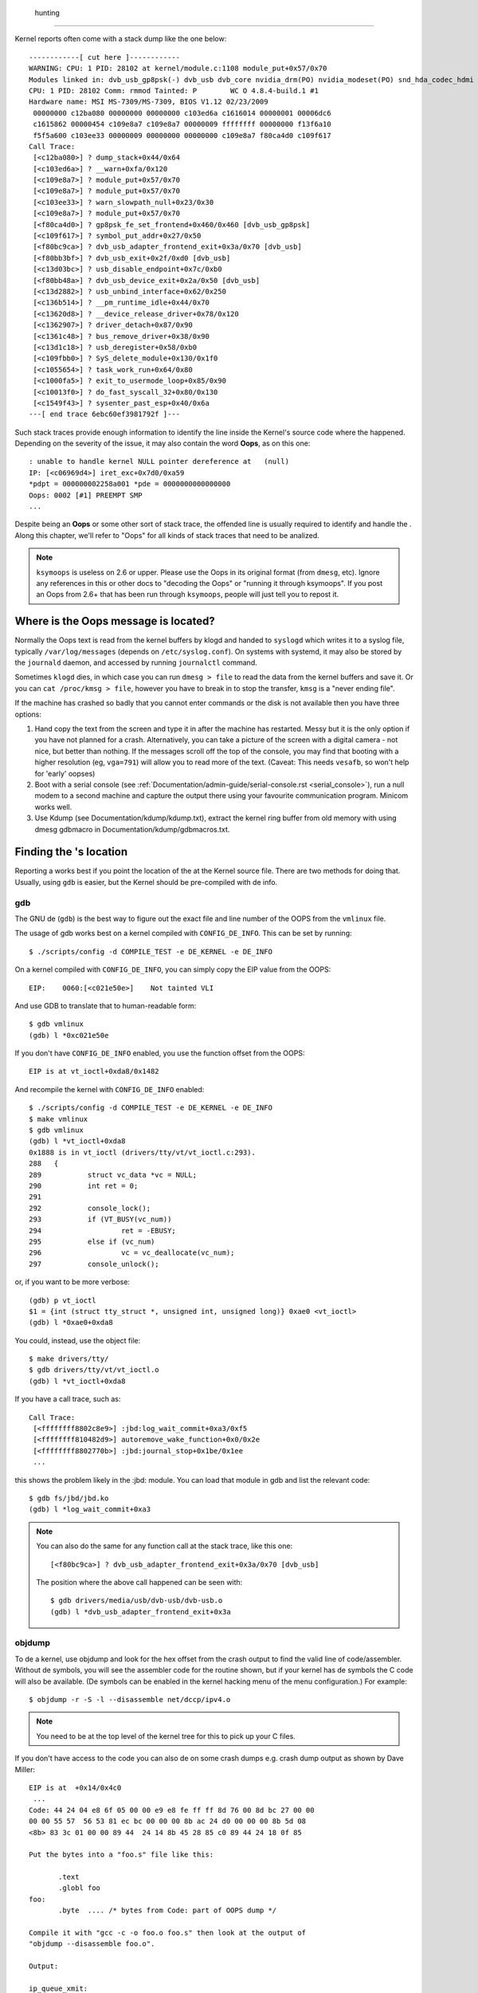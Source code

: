  hunting
===========

Kernel  reports often come with a stack dump like the one below::

	------------[ cut here ]------------
	WARNING: CPU: 1 PID: 28102 at kernel/module.c:1108 module_put+0x57/0x70
	Modules linked in: dvb_usb_gp8psk(-) dvb_usb dvb_core nvidia_drm(PO) nvidia_modeset(PO) snd_hda_codec_hdmi snd_hda_intel snd_hda_codec snd_hwdep snd_hda_core snd_pcm snd_timer snd soundcore nvidia(PO) [last unloaded: rc_core]
	CPU: 1 PID: 28102 Comm: rmmod Tainted: P        WC O 4.8.4-build.1 #1
	Hardware name: MSI MS-7309/MS-7309, BIOS V1.12 02/23/2009
	 00000000 c12ba080 00000000 00000000 c103ed6a c1616014 00000001 00006dc6
	 c1615862 00000454 c109e8a7 c109e8a7 00000009 ffffffff 00000000 f13f6a10
	 f5f5a600 c103ee33 00000009 00000000 00000000 c109e8a7 f80ca4d0 c109f617
	Call Trace:
	 [<c12ba080>] ? dump_stack+0x44/0x64
	 [<c103ed6a>] ? __warn+0xfa/0x120
	 [<c109e8a7>] ? module_put+0x57/0x70
	 [<c109e8a7>] ? module_put+0x57/0x70
	 [<c103ee33>] ? warn_slowpath_null+0x23/0x30
	 [<c109e8a7>] ? module_put+0x57/0x70
	 [<f80ca4d0>] ? gp8psk_fe_set_frontend+0x460/0x460 [dvb_usb_gp8psk]
	 [<c109f617>] ? symbol_put_addr+0x27/0x50
	 [<f80bc9ca>] ? dvb_usb_adapter_frontend_exit+0x3a/0x70 [dvb_usb]
	 [<f80bb3bf>] ? dvb_usb_exit+0x2f/0xd0 [dvb_usb]
	 [<c13d03bc>] ? usb_disable_endpoint+0x7c/0xb0
	 [<f80bb48a>] ? dvb_usb_device_exit+0x2a/0x50 [dvb_usb]
	 [<c13d2882>] ? usb_unbind_interface+0x62/0x250
	 [<c136b514>] ? __pm_runtime_idle+0x44/0x70
	 [<c13620d8>] ? __device_release_driver+0x78/0x120
	 [<c1362907>] ? driver_detach+0x87/0x90
	 [<c1361c48>] ? bus_remove_driver+0x38/0x90
	 [<c13d1c18>] ? usb_deregister+0x58/0xb0
	 [<c109fbb0>] ? SyS_delete_module+0x130/0x1f0
	 [<c1055654>] ? task_work_run+0x64/0x80
	 [<c1000fa5>] ? exit_to_usermode_loop+0x85/0x90
	 [<c10013f0>] ? do_fast_syscall_32+0x80/0x130
	 [<c1549f43>] ? sysenter_past_esp+0x40/0x6a
	---[ end trace 6ebc60ef3981792f ]---

Such stack traces provide enough information to identify the line inside the
Kernel's source code where the  happened. Depending on the severity of
the issue, it may also contain the word **Oops**, as on this one::

	: unable to handle kernel NULL pointer dereference at   (null)
	IP: [<c06969d4>] iret_exc+0x7d0/0xa59
	*pdpt = 000000002258a001 *pde = 0000000000000000
	Oops: 0002 [#1] PREEMPT SMP
	...

Despite being an **Oops** or some other sort of stack trace, the offended
line is usually required to identify and handle the . Along this chapter,
we'll refer to "Oops" for all kinds of stack traces that need to be analized.

.. note::

  ``ksymoops`` is useless on 2.6 or upper.  Please use the Oops in its original
  format (from ``dmesg``, etc).  Ignore any references in this or other docs to
  "decoding the Oops" or "running it through ksymoops".
  If you post an Oops from 2.6+ that has been run through ``ksymoops``,
  people will just tell you to repost it.

Where is the Oops message is located?
-------------------------------------

Normally the Oops text is read from the kernel buffers by klogd and
handed to ``syslogd`` which writes it to a syslog file, typically
``/var/log/messages`` (depends on ``/etc/syslog.conf``). On systems with
systemd, it may also be stored by the ``journald`` daemon, and accessed
by running ``journalctl`` command.

Sometimes ``klogd`` dies, in which case you can run ``dmesg > file`` to
read the data from the kernel buffers and save it.  Or you can
``cat /proc/kmsg > file``, however you have to break in to stop the transfer,
``kmsg`` is a "never ending file".

If the machine has crashed so badly that you cannot enter commands or
the disk is not available then you have three options:

(1) Hand copy the text from the screen and type it in after the machine
    has restarted.  Messy but it is the only option if you have not
    planned for a crash. Alternatively, you can take a picture of
    the screen with a digital camera - not nice, but better than
    nothing.  If the messages scroll off the top of the console, you
    may find that booting with a higher resolution (eg, ``vga=791``)
    will allow you to read more of the text. (Caveat: This needs ``vesafb``,
    so won't help for 'early' oopses)

(2) Boot with a serial console (see
    :ref:`Documentation/admin-guide/serial-console.rst <serial_console>`),
    run a null modem to a second machine and capture the output there
    using your favourite communication program.  Minicom works well.

(3) Use Kdump (see Documentation/kdump/kdump.txt),
    extract the kernel ring buffer from old memory with using dmesg
    gdbmacro in Documentation/kdump/gdbmacros.txt.

Finding the 's location
--------------------------

Reporting a  works best if you point the location of the  at the
Kernel source file. There are two methods for doing that. Usually, using
``gdb`` is easier, but the Kernel should be pre-compiled with de info.

gdb
^^^

The GNU de (``gdb``) is the best way to figure out the exact file and line
number of the OOPS from the ``vmlinux`` file.

The usage of gdb works best on a kernel compiled with ``CONFIG_DE_INFO``.
This can be set by running::

  $ ./scripts/config -d COMPILE_TEST -e DE_KERNEL -e DE_INFO

On a kernel compiled with ``CONFIG_DE_INFO``, you can simply copy the
EIP value from the OOPS::

 EIP:    0060:[<c021e50e>]    Not tainted VLI

And use GDB to translate that to human-readable form::

  $ gdb vmlinux
  (gdb) l *0xc021e50e

If you don't have ``CONFIG_DE_INFO`` enabled, you use the function
offset from the OOPS::

 EIP is at vt_ioctl+0xda8/0x1482

And recompile the kernel with ``CONFIG_DE_INFO`` enabled::

  $ ./scripts/config -d COMPILE_TEST -e DE_KERNEL -e DE_INFO
  $ make vmlinux
  $ gdb vmlinux
  (gdb) l *vt_ioctl+0xda8
  0x1888 is in vt_ioctl (drivers/tty/vt/vt_ioctl.c:293).
  288	{
  289		struct vc_data *vc = NULL;
  290		int ret = 0;
  291
  292		console_lock();
  293		if (VT_BUSY(vc_num))
  294			ret = -EBUSY;
  295		else if (vc_num)
  296			vc = vc_deallocate(vc_num);
  297		console_unlock();

or, if you want to be more verbose::

  (gdb) p vt_ioctl
  $1 = {int (struct tty_struct *, unsigned int, unsigned long)} 0xae0 <vt_ioctl>
  (gdb) l *0xae0+0xda8

You could, instead, use the object file::

  $ make drivers/tty/
  $ gdb drivers/tty/vt/vt_ioctl.o
  (gdb) l *vt_ioctl+0xda8

If you have a call trace, such as::

     Call Trace:
      [<ffffffff8802c8e9>] :jbd:log_wait_commit+0xa3/0xf5
      [<ffffffff810482d9>] autoremove_wake_function+0x0/0x2e
      [<ffffffff8802770b>] :jbd:journal_stop+0x1be/0x1ee
      ...

this shows the problem likely in the :jbd: module. You can load that module
in gdb and list the relevant code::

  $ gdb fs/jbd/jbd.ko
  (gdb) l *log_wait_commit+0xa3

.. note::

     You can also do the same for any function call at the stack trace,
     like this one::

	 [<f80bc9ca>] ? dvb_usb_adapter_frontend_exit+0x3a/0x70 [dvb_usb]

     The position where the above call happened can be seen with::

	$ gdb drivers/media/usb/dvb-usb/dvb-usb.o
	(gdb) l *dvb_usb_adapter_frontend_exit+0x3a

objdump
^^^^^^^

To de a kernel, use objdump and look for the hex offset from the crash
output to find the valid line of code/assembler. Without de symbols, you
will see the assembler code for the routine shown, but if your kernel has
de symbols the C code will also be available. (De symbols can be enabled
in the kernel hacking menu of the menu configuration.) For example::

    $ objdump -r -S -l --disassemble net/dccp/ipv4.o

.. note::

   You need to be at the top level of the kernel tree for this to pick up
   your C files.

If you don't have access to the code you can also de on some crash dumps
e.g. crash dump output as shown by Dave Miller::

     EIP is at 	+0x14/0x4c0
      ...
     Code: 44 24 04 e8 6f 05 00 00 e9 e8 fe ff ff 8d 76 00 8d bc 27 00 00
     00 00 55 57  56 53 81 ec bc 00 00 00 8b ac 24 d0 00 00 00 8b 5d 08
     <8b> 83 3c 01 00 00 89 44  24 14 8b 45 28 85 c0 89 44 24 18 0f 85

     Put the bytes into a "foo.s" file like this:

            .text
            .globl foo
     foo:
            .byte  .... /* bytes from Code: part of OOPS dump */

     Compile it with "gcc -c -o foo.o foo.s" then look at the output of
     "objdump --disassemble foo.o".

     Output:

     ip_queue_xmit:
         push       %ebp
         push       %edi
         push       %esi
         push       %ebx
         sub        $0xbc, %esp
         mov        0xd0(%esp), %ebp        ! %ebp = arg0 (skb)
         mov        0x8(%ebp), %ebx         ! %ebx = skb->sk
         mov        0x13c(%ebx), %eax       ! %eax = inet_sk(sk)->opt

Reporting the 
-----------------

Once you find where the  happened, by inspecting its location,
you could either try to fix it yourself or report it upstream.

In order to report it upstream, you should identify the mailing list
used for the development of the affected code. This can be done by using
the ``get_maintainer.pl`` script.

For example, if you find a  at the gspca's sonixj.c file, you can get
their maintainers with::

	$ ./scripts/get_maintainer.pl -f drivers/media/usb/gspca/sonixj.c
	Hans Verkuil <hverkuil@xs4all.nl> (odd fixer:GSPCA USB WEBCAM DRIVER,commit_signer:1/1=100%)
	Mauro Carvalho Chehab <mchehab@kernel.org> (maintainer:MEDIA INPUT INFRASTRUCTURE (V4L/DVB),commit_signer:1/1=100%)
	Tejun Heo <tj@kernel.org> (commit_signer:1/1=100%)
	Bhaktipriya Shridhar <bhaktipriya96@gmail.com> (commit_signer:1/1=100%,authored:1/1=100%,added_lines:4/4=100%,removed_lines:9/9=100%)
	linux-media@vger.kernel.org (open list:GSPCA USB WEBCAM DRIVER)
	linux-kernel@vger.kernel.org (open list)

Please notice that it will point to:

- The last developers that touched on the source code. On the above example,
  Tejun and Bhaktipriya (in this specific case, none really envolved on the
  development of this file);
- The driver maintainer (Hans Verkuil);
- The subsystem maintainer (Mauro Carvalho Chehab);
- The driver and/or subsystem mailing list (linux-media@vger.kernel.org);
- the Linux Kernel mailing list (linux-kernel@vger.kernel.org).

Usually, the fastest way to have your  fixed is to report it to mailing
list used for the development of the code (linux-media ML) copying the driver maintainer (Hans).

If you are totally stumped as to whom to send the report, and
``get_maintainer.pl`` didn't provide you anything useful, send it to
linux-kernel@vger.kernel.org.

Thanks for your help in making Linux as stable as humanly possible.

Fixing the 
--------------

If you know programming, you could help us by not only reporting the ,
but also providing us with a solution. After all, open source is about
sharing what you do and don't you want to be recognised for your genius?

If you decide to take this way, once you have worked out a fix please submit
it upstream.

Please do read
:ref:`Documentation/process/submitting-patches.rst <submittingpatches>` though
to help your code get accepted.


---------------------------------------------------------------------------

Notes on Oops tracing with ``klogd``
------------------------------------

In order to help Linus and the other kernel developers there has been
substantial support incorporated into ``klogd`` for processing protection
faults.  In order to have full support for address resolution at least
version 1.3-pl3 of the ``sysklogd`` package should be used.

When a protection fault occurs the ``klogd`` daemon automatically
translates important addresses in the kernel log messages to their
symbolic equivalents.  This translated kernel message is then
forwarded through whatever reporting mechanism ``klogd`` is using.  The
protection fault message can be simply cut out of the message files
and forwarded to the kernel developers.

Two types of address resolution are performed by ``klogd``.  The first is
static translation and the second is dynamic translation.  Static
translation uses the System.map file in much the same manner that
ksymoops does.  In order to do static translation the ``klogd`` daemon
must be able to find a system map file at daemon initialization time.
See the klogd man page for information on how ``klogd`` searches for map
files.

Dynamic address translation is important when kernel loadable modules
are being used.  Since memory for kernel modules is allocated from the
kernel's dynamic memory pools there are no fixed locations for either
the start of the module or for functions and symbols in the module.

The kernel supports system calls which allow a program to determine
which modules are loaded and their location in memory.  Using these
system calls the klogd daemon builds a symbol table which can be used
to de a protection fault which occurs in a loadable kernel module.

At the very minimum klogd will provide the name of the module which
generated the protection fault.  There may be additional symbolic
information available if the developer of the loadable module chose to
export symbol information from the module.

Since the kernel module environment can be dynamic there must be a
mechanism for notifying the ``klogd`` daemon when a change in module
environment occurs.  There are command line options available which
allow klogd to signal the currently executing daemon that symbol
information should be refreshed.  See the ``klogd`` manual page for more
information.

A patch is included with the sysklogd distribution which modifies the
``modules-2.0.0`` package to automatically signal klogd whenever a module
is loaded or unloaded.  Applying this patch provides essentially
seamless support for deging protection faults which occur with
kernel loadable modules.

The following is an example of a protection fault in a loadable module
processed by ``klogd``::

	Aug 29 09:51:01 blizard kernel: Unable to handle kernel paging request at virtual address f15e97cc
	Aug 29 09:51:01 blizard kernel: current->tss.cr3 = 0062d000, %cr3 = 0062d000
	Aug 29 09:51:01 blizard kernel: *pde = 00000000
	Aug 29 09:51:01 blizard kernel: Oops: 0002
	Aug 29 09:51:01 blizard kernel: CPU:    0
	Aug 29 09:51:01 blizard kernel: EIP:    0010:[oops:_oops+16/3868]
	Aug 29 09:51:01 blizard kernel: EFLAGS: 00010212
	Aug 29 09:51:01 blizard kernel: eax: 315e97cc   ebx: 003a6f80   ecx: 001be77b   edx: 00237c0c
	Aug 29 09:51:01 blizard kernel: esi: 00000000   edi: bffffdb3   ebp: 00589f90   esp: 00589f8c
	Aug 29 09:51:01 blizard kernel: ds: 0018   es: 0018   fs: 002b   gs: 002b   ss: 0018
	Aug 29 09:51:01 blizard kernel: Process oops_test (pid: 3374, process nr: 21, stackpage=00589000)
	Aug 29 09:51:01 blizard kernel: Stack: 315e97cc 00589f98 0100b0b4 bffffed4 0012e38e 00240c64 003a6f80 00000001
	Aug 29 09:51:01 blizard kernel:        00000000 00237810 bfffff00 0010a7fa 00000003 00000001 00000000 bfffff00
	Aug 29 09:51:01 blizard kernel:        bffffdb3 bffffed4 ffffffda 0000002b 0007002b 0000002b 0000002b 00000036
	Aug 29 09:51:01 blizard kernel: Call Trace: [oops:_oops_ioctl+48/80] [_sys_ioctl+254/272] [_system_call+82/128]
	Aug 29 09:51:01 blizard kernel: Code: c7 00 05 00 00 00 eb 08 90 90 90 90 90 90 90 90 89 ec 5d c3

---------------------------------------------------------------------------

::

  Dr. G.W. Wettstein           Oncology Research Div. Computing Facility
  Roger Maris Cancer Center    INTERNET: greg@wind.rmcc.com
  820 4th St. N.
  Fargo, ND  58122
  Phone: 701-234-7556
